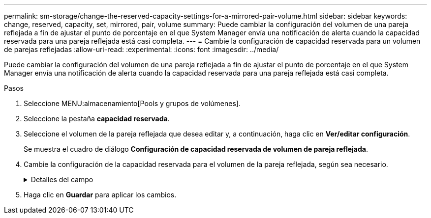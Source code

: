 ---
permalink: sm-storage/change-the-reserved-capacity-settings-for-a-mirrored-pair-volume.html 
sidebar: sidebar 
keywords: change, reserved, capacity, set, mirrored, pair, volume 
summary: Puede cambiar la configuración del volumen de una pareja reflejada a fin de ajustar el punto de porcentaje en el que System Manager envía una notificación de alerta cuando la capacidad reservada para una pareja reflejada está casi completa. 
---
= Cambie la configuración de capacidad reservada para un volumen de parejas reflejadas
:allow-uri-read: 
:experimental: 
:icons: font
:imagesdir: ../media/


[role="lead"]
Puede cambiar la configuración del volumen de una pareja reflejada a fin de ajustar el punto de porcentaje en el que System Manager envía una notificación de alerta cuando la capacidad reservada para una pareja reflejada está casi completa.

.Pasos
. Seleccione MENU:almacenamiento[Pools y grupos de volúmenes].
. Seleccione la pestaña *capacidad reservada*.
. Seleccione el volumen de la pareja reflejada que desea editar y, a continuación, haga clic en *Ver/editar configuración*.
+
Se muestra el cuadro de diálogo *Configuración de capacidad reservada de volumen de pareja reflejada*.

. Cambie la configuración de la capacidad reservada para el volumen de la pareja reflejada, según sea necesario.
+
.Detalles del campo
[%collapsible]
====
[cols="2*"]
|===
| Ajuste | Descripción 


 a| 
Enviarme una alerta cuando...
 a| 
Use el cuadro de desplazamiento para ajustar el punto de porcentaje en el que System Manager envía una notificación de alerta cuando la capacidad reservada de una pareja reflejada está casi completa.

Cuando la capacidad reservada de la pareja reflejada supera el umbral especificado, System Manager envía una alerta que otorga tiempo para aumentar la capacidad reservada.


NOTE: Si se cambia la configuración de alertas de una pareja reflejada, se modifica la configuración de alertas de todas las parejas reflejadas que pertenecen al mismo grupo de coherencia reflejado.

|===
====
. Haga clic en *Guardar* para aplicar los cambios.

